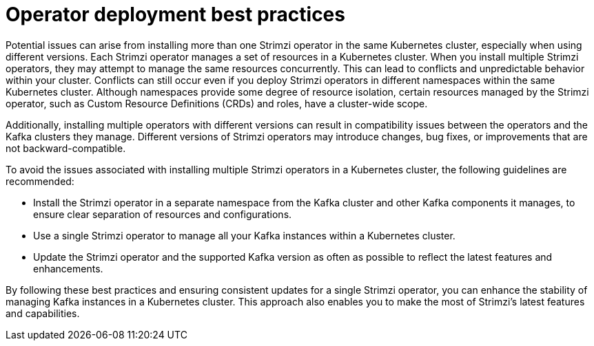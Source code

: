 // Module included in the following assemblies:
//
// deploying/assembly_deploy-tasks-prep.adoc

[id='con-deploy-operator-best-practices-{context}']
= Operator deployment best practices

[role="_abstract"]
Potential issues can arise from installing more than one Strimzi operator in the same Kubernetes cluster, especially when using different versions.
Each Strimzi operator manages a set of resources in a Kubernetes cluster. 
When you install multiple Strimzi operators, they may attempt to manage the same resources concurrently. 
This can lead to conflicts and unpredictable behavior within your cluster.
Conflicts can still occur even if you deploy Strimzi operators in different namespaces within the same Kubernetes cluster. 
Although namespaces provide some degree of resource isolation, certain resources managed by the Strimzi operator, such as Custom Resource Definitions (CRDs) and roles, have a cluster-wide scope. 

Additionally, installing multiple operators with different versions can result in compatibility issues between the operators and the Kafka clusters they manage. 
Different versions of Strimzi operators may introduce changes, bug fixes, or improvements that are not backward-compatible. 

To avoid the issues associated with installing multiple Strimzi operators in a Kubernetes cluster, the following guidelines are recommended:

* Install the Strimzi operator in a separate namespace from the Kafka cluster and other Kafka components it manages, to ensure clear separation of resources and configurations.
* Use a single Strimzi operator to manage all your Kafka instances within a Kubernetes cluster.
* Update the Strimzi operator and the supported Kafka version as often as possible to reflect the latest features and enhancements.

By following these best practices and ensuring consistent updates for a single Strimzi operator, you can enhance the stability of managing Kafka instances in a Kubernetes cluster.
This approach also enables you to make the most of Strimzi's latest features and capabilities.